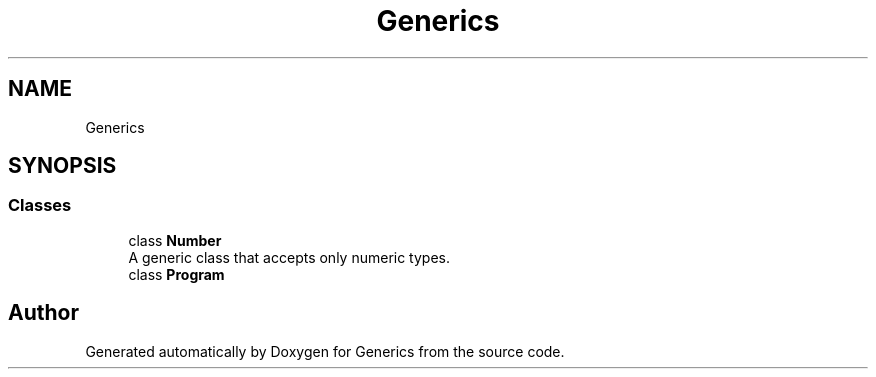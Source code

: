 .TH "Generics" 3 "Sun Feb 19 2023" "Generics" \" -*- nroff -*-
.ad l
.nh
.SH NAME
Generics
.SH SYNOPSIS
.br
.PP
.SS "Classes"

.in +1c
.ti -1c
.RI "class \fBNumber\fP"
.br
.RI "A generic class that accepts only numeric types\&. "
.ti -1c
.RI "class \fBProgram\fP"
.br
.in -1c
.SH "Author"
.PP 
Generated automatically by Doxygen for Generics from the source code\&.

